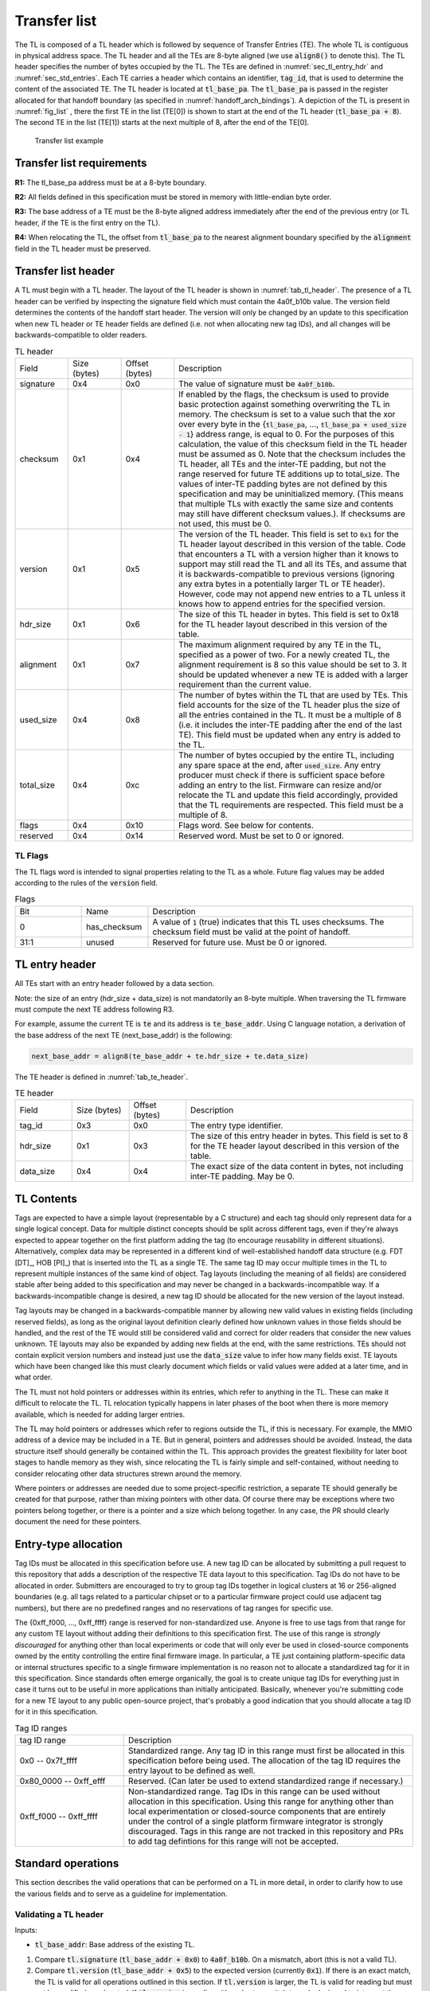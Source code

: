 .. SPDX-License-Identifier: CC-BY-SA-4.0
.. SPDX-FileCopyrightText: Copyright The Firmware Handoff Specification Contributors

.. default-role:: code

.. _sec_tl:

Transfer list
=============

The TL is composed of a TL header which is followed by sequence of Transfer
Entries (TE). The whole TL is contiguous in physical address space. The TL
header and all the TEs are 8-byte aligned (we use `align8()` to denote this).
The TL header specifies the number of bytes occupied by the
TL. The TEs are defined in :numref:`sec_tl_entry_hdr` and
:numref:`sec_std_entries`. Each TE carries a header which contains an
identifier, `tag_id`, that is used to determine the content of the associated
TE. The TL header is located at `tl_base_pa`. The `tl_base_pa` is passed in the
register allocated for that handoff boundary (as specified in
:numref:`handoff_arch_bindings`). A
depiction of the TL is present in :numref:`fig_list` , there the first TE in
the list (TE[0]) is shown to start at the end of the TL header
(`tl_base_pa + 8`). The second TE in the list (TE[1]) starts at the next multiple
of 8, after the end of the TE[0].


.. _fig_list:
.. figure:: images/handoff_list_diagram.svg
   :alt: Transfer list example
   :scale: 85%

   Transfer list example

Transfer list requirements
--------------------------

**R1:** The tl_base_pa address must be at a 8-byte boundary.

**R2:** All fields defined in this specification must be stored in memory with little-endian byte order.

**R3:** The base address of a TE must be the 8-byte aligned address immediately after the end of the previous entry (or TL header, if the TE is the first entry on the TL).

**R4:** When relocating the TL, the offset from `tl_base_pa` to the nearest alignment boundary specified by the `alignment` field in the TL header must be preserved.


Transfer list header
--------------------

A TL must begin with a TL header. The layout of the TL header is shown in
:numref:`tab_tl_header`.  The presence of a TL header can be verified by
inspecting the signature field which must contain the 4a0f_b10b value.  The
version field determines the contents of the handoff start header. The version
will only be changed by an update to this specification when new TL header or
TE header fields are defined (i.e. not when allocating new tag IDs), and all
changes will be backwards-compatible to older readers.

.. _tab_tl_header:
.. list-table:: TL header
   :widths: 2 2 2 9

   * - Field
     - Size (bytes)
     - Offset (bytes)
     - Description

   * - signature
     - 0x4
     - 0x0
     - The value of signature must be `4a0f_b10b`.

   * - checksum
     - 0x1
     - 0x4
     - If enabled by the flags, the checksum is used to provide basic protection against something overwriting the TL in memory. The checksum is set to a value such that the xor over every byte in the {`tl_base_pa`, …, `tl_base_pa + used_size - 1`} address range, is equal to 0. For the purposes of this calculation, the value of this checksum field in the TL header must be assumed as 0. Note that the checksum includes the TL header, all TEs and the inter-TE padding, but not the range reserved for future TE additions up to total_size. The values of inter-TE padding bytes are not defined by this specification and may be uninitialized memory. (This means that multiple TLs with exactly the same size and contents may still have different checksum values.). If checksums are not used, this must be 0.

   * - version
     - 0x1
     - 0x5
     - The version of the TL header. This field is set to |current_version| for the TL header layout described in this version of the table. Code that encounters a TL with a version higher than it knows to support may still read the TL and all its TEs, and assume that it is backwards-compatible to previous versions (ignoring any extra bytes in a potentially larger TL or TE header). However, code may not append new entries to a TL unless it knows how to append entries for the specified version.

   * - hdr_size
     - 0x1
     - 0x6
     - The size of this TL header in bytes. This field is set to 0x18 for the TL header layout described in this version of the table.

   * - alignment
     - 0x1
     - 0x7
     - The maximum alignment required by any TE in the TL, specified as a power of two. For a newly created TL, the alignment requirement is 8 so this value should be set to 3. It should be updated whenever a new TE is added with a larger requirement than the current value.

   * - used_size
     - 0x4
     - 0x8
     - The number of bytes within the TL that are used by TEs. This field accounts for the size of the TL header plus the size of all the entries contained in the TL. It must be a multiple of 8 (i.e. it includes the inter-TE padding after the end of the last TE). This field must be updated when any entry is added to the TL.

   * - total_size
     - 0x4
     - 0xc
     - The number of bytes occupied by the entire TL, including any spare space at the end, after `used_size`. Any entry producer must check if there is sufficient space before adding an entry to the list. Firmware can resize and/or relocate the TL and update this field accordingly, provided that the TL requirements are respected. This field must be a multiple of 8.

   * - flags
     - 0x4
     - 0x10
     - Flags word. See below for contents.

   * - reserved
     - 0x4
     - 0x14
     - Reserved word. Must be set to 0 or ignored.


TL Flags
^^^^^^^^

The TL flags word is intended to signal properties relating to the TL as a
whole. Future flag values may be added according to the rules of the `version`
field.

.. list-table:: Flags
   :widths: 2 2 8

   * - Bit
     - Name
     - Description

   * - 0
     - has_checksum
     - A value of `1` (true) indicates that this TL uses checksums. The checksum
       field must be valid at the point of handoff.

   * - 31:1
     - unused
     - Reserved for future use. Must be 0 or ignored.


.. _sec_tl_entry_hdr:

TL entry header
---------------

All TEs start with an entry header followed by a data section.

Note: the size of an entry (hdr_size + data_size) is not mandatorily an 8-byte
multiple. When traversing the TL firmware must compute the next TE address following
R3.

For example, assume the current TE is `te` and its address is `te_base_addr`.  Using
C language notation, a derivation of the base address of the next TE
(next_base_addr) is the following:

.. code-block:: C

   next_base_addr = align8(te_base_addr + te.hdr_size + te.data_size)

The TE header is defined in :numref:`tab_te_header`.

.. _tab_te_header:

.. list-table:: TE header
   :widths: 2 2 2 8

   * - Field
     - Size (bytes)
     - Offset (bytes)
     - Description

   * - tag_id
     - 0x3
     - 0x0
     - The entry type identifier.

   * - hdr_size
     - 0x1
     - 0x3
     - The size of this entry header in bytes. This field is set to 8 for the TE header layout described in this version of the table.

   * - data_size
     - 0x4
     - 0x4
     - The exact size of the data content in bytes, not including inter-TE padding. May be 0.


TL Contents
-----------

Tags are expected to have a simple layout (representable by a C structure) and
each tag should only represent data for a single logical concept. Data for
multiple distinct concepts should be split across different tags, even if
they're always expected to appear together on the first platform adding the tag
(to encourage reusability in different situations). Alternatively, complex data
may be represented in a different kind of well-established handoff data
structure (e.g. FDT [DT]_, HOB [PI]_) that is inserted into the TL as a single
TE. The same tag ID may occur multiple times in the TL to represent multiple
instances of the same kind of object. Tag layouts (including the meaning of all
fields) are considered stable after being added to this specification and may
never be changed in a backwards-incompatible way. If a backwards-incompatible
change is desired, a new tag ID should be allocated for the new version of the
layout instead.

Tag layouts may be changed in a backwards-compatible manner by allowing new
valid values in existing fields (including reserved fields), as long as the
original layout definition clearly defined how unknown values in those fields
should be handled, and the rest of the TE would still be considered valid and
correct for older readers that consider the new values unknown. TE layouts may
also be expanded by adding new fields at the end, with the same restrictions.
TEs should not contain explicit version numbers and instead just use the
`data_size` value to infer how many fields exist. TE layouts which have been
changed like this must clearly document which fields or valid values were added
at a later time, and in what order.

The TL must not hold pointers or addresses within its entries, which refer to
anything in the TL. These can make it difficult to relocate the TL. TL
relocation typically happens in later phases of the boot when there is more
memory available, which is needed for adding larger entries.

The TL may hold pointers or addresses which refer to regions outside the TL, if
this is necessary. For example, the MMIO address of a device may be included in
a TE. But in general, pointers and addresses should be avoided. Instead, the
data structure itself should generally be contained within the TL. This approach
provides the greatest flexibility for later boot stages to handle memory as they
wish, since relocating the TL is fairly simple and self-contained, without
needing to consider relocating other data structures strewn around the memory.

Where pointers or addresses are needed due to some project-specific restriction,
a separate TE should generally be created for that purpose, rather than mixing
pointers with other data. Of course there may be exceptions where two pointers
belong together, or there is a pointer and a size which belong together. In any
case, the PR should clearly document the need for these pointers.


Entry-type allocation
---------------------

Tag IDs must be allocated in this specification before use. A new tag ID can be
allocated by submitting a pull request to this repository that adds a
description of the respective TE data layout to this specification. Tag IDs do
not have to be allocated in order. Submitters are encouraged to try to group
tag IDs together in logical clusters at 16 or 256-aligned boundaries (e.g. all
tags related to a particular chipset or to a particular firmware project could
use adjacent tag numbers), but there are no predefined ranges and no
reservations of tag ranges for specific use.

The {0xff_f000, ..., 0xff_ffff} range is reserved for non-standardized use.
Anyone is free to use tags from that range for any custom TE layout without
adding their definitions to this specification first. The use of this range is
*strongly discouraged* for anything other than local experiments or code that
will only ever be used in closed-source components owned by the entity
controlling the entire final firmware image. In particular, a TE just
containing platform-specific data or internal structures specific to a single
firmware implementation is no reason not to allocate a standardized tag for it
in this specification. Since standards often emerge organically, the goal is to
create unique tag IDs for everything just in case it turns out to be useful in
more applications than initially anticipated. Basically, whenever you're
submitting code for a new TE layout to any public open-source project, that's
probably a good indication that you should allocate a tag ID for it in this
specification.

.. _tab_tag_id_ranges:

.. list-table:: Tag ID ranges
   :widths: 3 8

   * - tag ID range
     - Description

   * - 0x0 -- 0x7f_ffff
     - Standardized range. Any tag ID in this range must first be allocated in this specification before being used. The allocation of the tag ID requires the entry layout to be defined as well.

   * - 0x80_0000 -- 0xff_efff
     - Reserved. (Can later be used to extend standardized range if necessary.)

   * - 0xff_f000 -- 0xff_ffff
     - Non-standardized range. Tag IDs in this range can be used without allocation in this specification. Using this range for anything other than local experimentation or closed-source components that are entirely under the control of a single platform firmware integrator is strongly discouraged. Tags in this range are not tracked in this repository and PRs to add tag defintions for this range will not be accepted.


.. _sec_operations:

Standard operations
-------------------

This section describes the valid operations that can be performed on a TL in
more detail, in order to clarify how to use the various fields and to serve as a
guideline for implementation.

Validating a TL header
^^^^^^^^^^^^^^^^^^^^^^

.. default-role:: code

Inputs:

- `tl_base_addr`: Base address of the existing TL.

#. Compare `tl.signature` (`tl_base_addr + 0x0`) to `4a0f_b10b`. On a mismatch,
   abort (this is not a valid TL).

#. Compare `tl.version` (`tl_base_addr + 0x5`) to the expected version
   (currently |current_version|). If there is an exact match, the TL is valid
   for all operations outlined in this section. If `tl.version` is larger, the
   TL is valid for reading but must not be modified or relocated. If
   `tl.version` is smaller, either abort or switch to code designed to
   interpret the respective previous version of this specification (note that
   the version number `0x0` is illegal and processing should always abort if it
   is found).

#. *(optional)* Check that `tl.used_size` (`tl_base_addr + 0x8`) is smaller or equal
   to `tl.total_size` (`tl_base_addr + 0xc`), and that `tl.total_size` is smaller or
   equal to the size of the total area reserved for the TL (if known). If not,
   abort (TL is corrupted).

#. *(optional)* If `has_checksum`, check that the xor of `tl.used_size` bytes
   starting at `tl_base_addr` is 0x0. If not, abort (TL is corrupted).

Reading a TL
^^^^^^^^^^^^

Inputs:

- `tl_base_addr`: Base address of the existing TL.

#. Calculate `te_base_addr` as `align8(tl_base_addr + tl.hdr_size)`. (Do not
   hardcode the value for `tl.hdr_size`!)

#. While `te_base_addr - tl_base_addr` is smaller or equal to `tl.used_size`:

   #. *(optional)* Check that `te_base_addr + te.hdr_size + te.data_size - tl_base_addr`
      is smaller or equal to `tl.used_size`, otherwise abort (the TL is corrupted).

   #. If `te.tag_id` (`te_base_addr + 0x0`) is a known tag, interpret the data
      at `te_base_addr + te.hdr_size` accordingly. (Do not hardcode the value
      for `te.hdr_size`, even for known tags!) Otherwise, ignore the tag and
      proceed with the next step.

   #. Add `align8(te.hdr_size + te.data_size)` to `te_base_addr`.

Adding a new TE
^^^^^^^^^^^^^^^

Inputs:

- `tl_base_addr`: Base address of the TL to add a TE to.
- `new_tag_id`: ID number of the tag for the new TE.
- `new_data_size`: Size in bytes of the data to be encapsulated in the TE.
- [data]: Data to be copied into the TE or generated on the fly.

#. *(optional)* Follow the steps in `Reading a TL`_ to look for a TE where
   `te.tag_id` is `0x0` (XFERLIST_VOID) and `te.data_size` is greater or equal
   to `new_data_size`. If found:

   #. Remember `te.data_size` as `old_void_data_size`.

   #. Use the `te_base_addr` of this tag for the rest of the operation.

   #. If `has_checksum`, xor the `align8(new_data_size + 0x8)` bytes starting at
      `te_base_addr` with `tl.checksum`.

   #. Skip the next step (step 2) with all its substeps.

#. Calculate `te_base_addr` as `tl_base_addr + tl.used_size`.

   #. If `tl.total_size - tl.used_size` is smaller than `align8(new_data_size + 0x8)`,
      abort (not enough room to add TE).

   #. If `has_checksum`, xor the 4 bytes from `tl_base_addr + 0x8` with
      `tl_base_addr + 0xc` from `tl.checksum`.

   #. Add `align8(new_data_size + 0x8)` to `tl.used_size`.

   #. If `has_checksum`, xor the 4 bytes from `tl_base_addr + 0x8` to
      `tl_base_addr + 0xc` with `tl.checksum`.

#. Set `te.tag_id` (`te_base_addr + 0x0`) to `new_tag_id`.

#. Set `te.hdr_size` (`te_base_addr + 0x3`) to `8`.

#. Set `te.data_size` (`te_base_addr + 0x4`) to `new_data_size`.

#. Copy or generate the TE data into `te_base_addr + 0x8`.

#. If `has_checksum`, xor the `align8(new_data_size + 0x8)` bytes starting at
   `te_base_addr` with `tl.checksum`.

#. If an existing XFERLIST_VOID TE was chosen to be overwritten in step 1, and
   `old_void_data_size - new_data_size` is greater or equal to `0x8`:

   #. Use `te_base_addr + align8(new_data_size + 0x8)` as the new `te_base_addr`
      for a new XFERLIST_VOID tag.

   #. If `has_checksum`, xor the 8 bytes from `te_base_addr` to
      `te_base_addr + 0x8` with `tl.checksum`.

   #. Set `te.tag_id` (`te_base_addr + 0x0`) to `0x0` (XFERLIST_VOID).

   #. Set `te.hdr_size` (`te_base_addr + 0x3`) to `0x8`.

   #. Set `te.data_size` (`te_base_addr + 0x4`) to
      `old_void_data_size - align8(new_data_size) - 0x8`.

   #. If `has_checksum`, xor the 8 bytes from `te_base_addr` to
      `te_base_addr + 0x8` with `tl.checksum`.

Adding a new TE with special data alignment requirement
^^^^^^^^^^^^^^^^^^^^^^^^^^^^^^^^^^^^^^^^^^^^^^^^^^^^^^^

Inputs:

- `tl_base_addr`: Base address of the TL to add a TE to.
- `new_tag_id`: ID number of the tag for the new TE.
- `new_alignment`: The alignment boundary as a power of 2 that the data must be aligned to.
- `new_data_size`: Size in bytes of the data to be encapsulated in the TE.
- [data]: Data to be copied into the TE or generated on the fly.

#. Calculate `alignment_mask` as `(1 << new_alignment) - 1`.

#. If `(tl_base_addr + tl.used_size + 0x8) & alignment_mask` is not `0x0`, follow the
   steps in `Adding a new TE`_ with the following inputs (bypass the option to
   overwrite an existing XFERLIST_VOID TE):

   #. `tl_base_addr` remains the same

   #. `new_tag_id` is `0x0` (XFERLIST_VOID)

   #. `new_data_size` is `(1 << new_alignment) - ((tl_base_addr + tl.used_size + 0x8) & alignment_mask) - 0x8`.

   #. No data (i.e. just don't touch the bytes that form the data portion for this TE).

#. Follow the steps in `Adding a new TE`_ with the original inputs (again bypass
   the option to overwrite an existing XFERLIST_VOID TE).

#. If `new_alignment` is larger than `tl.alignment`:

   #. If `has_checksum`, xor `tl.alignment` with `tl.checksum`.

   #. Set `tl.alignment` to `new_alignment`.

   #. If `has_checksum`, xor `tl.alignment` with `tl.checksum`.

Creating a TL
^^^^^^^^^^^^^

Inputs:

- `tl_base_addr`: Base address where to place the new TL.
- `available_size`: Available size in bytes to reserve for the TL after `tl_base_addr`.

#. Check that `available_size` is larger than `0x18` (the assumed `tl.hdr_size`), otherwise abort.

#. Set `tl.signature` (`tl_base_addr + 0x0`) to `4a0f_b10b`.

#. Set `tl.checksum` (`tl_base_addr + 0x4`) to `0x0` (for now).

#. Set `tl.version` (`tl_base_addr + 0x5`) to |current_version|.

#. Set `tl.hdr_size` (`tl_base_addr + 0x6`) to `0x18`.

#. Set `tl.alignment` (`tl_base_addr + 0x7`) to `0x3`.

#. Set `tl.used_size` (`tl_base_addr + 0x8`) to `0x18` (the assumed `tl.hdr_size`).

#. Set `tl.total_size` (`tl_base_addr + 0xc`) to `available_size`.

#. If checksums are to be used, set `tl.flags` (`tl_base_addr + 0x10`) to `1`,
   else `0`. This is the value of `has_checksum`.

#. If `has_checksum`, calculate the checksum as the xor of all bytes from
   `tl_base_addr` to `tl_base_addr + tl.hdr_size`, and write the result to
   `tl.checksum`.

Relocating a TL
^^^^^^^^^^^^^^^

Inputs:

- `tl_base_addr`: Base address of the existing TL.
- `target_base`: Base address of the target region to relocate into.
- `target_size`: Size in bytes of the target region to relocate into.

#. Calculate `alignment_mask` as `(1 << tl.alignment) - 1`.

#. Calculate the current `alignment_offset` as `tl_base_addr & alignment_mask`.

#. Calculate `new_tl_base` as `(target_base & ~alignment_mask) + alignment_offset`.

#. If `new_tl_base` is below `target_base`, add `alignment_mask + 1` to `new_tl_base`.

#. If `new_tl_base - target_base + tl.used_size` is larger than `target_size`, abort
   (not enough space to relocate).

#. Copy `tl.used_size` bytes from `tl_base_addr` to `new_tl_base`.

#. If `has_checksum`, xor the the 4 bytes from `new_tl_base + 0xc`
   to `new_tl_base + 0x10` with `tl.checksum` (`new_tl_base + 0x4`).

#. Set `tl.total_size` (`new_tl_base + 0xc`) to `target_size - (new_tl_base - target_base)`.

#. If `has_checksum`, xor the 4 bytes from `new_tl_base + 0xc` to
   `new_tl_base + 0x10` with `tl.checksum` (`new_tl_base + 0x4`).


.. _sec_std_entries:

Standard transfer entries
-------------------------

The following entry types are currently defined:

- empty entry: tag_id = 0  (:numref:`void_entry`).
- fdt entry: tag_id = 1  (:numref:`fdt_entry`).
- single HOB block entry: tag_id = 2 (:numref:`hob_block_entry`).
- HOB list entry: tag_id = 3 (:numref:`hob_list_entry`).
- ACPI table aggregate entry: tag_id = 4 (:numref:`acpi_aggr_entry`).
- TPM event log entry: tag_id = 5 (:numref:`tpm_evlog_entry`).
- TPM CRB base entry: tag_id = 6 (:numref:`tpm_crb_base_entry`).
- Entries related to Trusted Firmware (:numref:`tf_entries`).
- Entries related to Open DICE (:numref:`opendice_entries`).

.. _void_entry:

Empty entry layout (XFERLIST_VOID)
^^^^^^^^^^^^^^^^^^^^^^^^^^^^^^^^^^

The empty or void entry should not contain any information to be consumed by any firmware stage.
The intent of the void entry type is to remove information from the list without needing to
relocate subsequent entries, or to create padding for entries that require a specific alignment.
Void entries may be freely overwritten with new TEs, provided the resulting TL remains valid
(i.e. a void entry can only be overwritten by a TE of equal or smaller size; if the size is more
than 8 bytes smaller, a new void entry must be created behind the new TE to cover the remaining
space up to the next TE).

.. _tab_void:
.. list-table:: Empty type layout
   :widths: 2 2 2 8

   * - Field
     - Size (bytes)
     - Offset (bytes)
     - Description

   * - tag_id
     - 0x3
     - 0x0
     - The tag_id field must be set to **0**.

   * - hdr_size
     - 0x1
     - 0x3
     - |hdr_size_desc|

   * - data_size
     - 0x4
     - 0x4
     - The size of the void space in bytes. May be 0. For XFERLIST_VOID,
       data_size *MUST* be a multiple of 8 (i.e. there must be no space left to
       inter-TE padding after this TE).

   * - void_data
     - data_size
     - hdr_size
     - Void content


.. _fdt_entry:

FDT entry layout (XFERLIST_FDT)
^^^^^^^^^^^^^^^^^^^^^^^^^^^^^^^

The fdt is defined in [DT]_. The FDT TE contains the fdt in the data section.
The intent of the FDT entry is to carry the hardware description devicetree in
the flattened devicetree (FDT) [DT]_ representation.

.. _tab_fdt:
.. list-table:: FDT type layout
   :widths: 2 2 2 8

   * - Field
     - Size (bytes)
     - Offset (bytes)
     - Description

   * - tag_id
     - 0x3
     - 0x0
     - The tag_id field must be set to **1**.

   * - hdr_size
     - 0x1
     - 0x3
     - |hdr_size_desc|

   * - data_size
     - 0x4
     - 0x4
     - The size of the FDT in bytes.

   * - fdt
     - data_size
     - hdr_size
     - The fdt field contains the hardware description fdt.


.. _hob_block_entry:

HOB block entry layout (XFERLIST_HOB_B)
^^^^^^^^^^^^^^^^^^^^^^^^^^^^^^^^^^^^^^^

The HOB is defined in [PI]_. This entry type encapsulates a single HOB block.
The intent of the HOB block entry is to hold a single HOB block. A complete HOB
list can then be constructed, by a receiver, by obtaining all the HOB blocks in
the TL and following the HOB list requirements defined in [PI]_.

.. _tab_hob_block:
.. list-table:: HOB block type layout
   :widths: 2 2 2 8

   * - Field
     - Size (bytes)
     - Offset (bytes)
     - Description

   * - tag_id
     - 0x3
     - 0x0
     - The tag_id field must be set to **2**.

   * - hdr_size
     - 0x1
     - 0x3
     - |hdr_size_desc|

   * - data_size
     - 0x4
     - 0x4
     - The size of the HOB block in bytes.

   * - hob_block
     - data_size
     - hdr_size
     - Holds a single HOB block.


.. _hob_list_entry:

HOB list entry layout (XFERLIST_HOB_L)
^^^^^^^^^^^^^^^^^^^^^^^^^^^^^^^^^^^^^^

The HOB list is defined in [PI]_. The HOB list starts with a PHIT block and can
contain an arbitrary number of HOB blocks. This entry type encapsulates a
complete HOB list.  An enclosed HOB list must respect the HOB list constraints
specified in [PI]_.

.. _tab_hob_list:
.. list-table:: HOB list type layout
   :widths: 2 2 2 8

   * - Field
     - Size (bytes)
     - Offset (bytes)
     - Description

   * - tag_id
     - 0x3
     - 0x0
     - The tag_id field must be set to **3**.

   * - hdr_size
     - 0x1
     - 0x3
     - |hdr_size_desc|

   * - data_size
     - 0x4
     - 0x4
     - The size of the HOB list in bytes.

   * - hob_list
     - data_size
     - hdr_size
     - Holds a complete HOB list.


.. _acpi_aggr_entry:

ACPI table aggregate entry layout (XFERLIST_ACPI_AGGR)
^^^^^^^^^^^^^^^^^^^^^^^^^^^^^^^^^^^^^^^^^^^^^^^^^^^^^^

This entry type holds one or more ACPI tables. The first table must start at
offset `hdr_size` from the start of the entry. Since ACPI tables usually have an
alignment requirement larger than 8, writers may first need to create an
XFERLIST_VOID padding entry so that the subsequent `te_base_addr + te.hdr_size`
will be correctly aligned. Any subsequent ACPI tables must be located at the
next 16-byte alligned address following the preceding ACPI table. Note that each
ACPI table has a `Length` field in the ACPI table header [ACPI]_, which must be
used to determine the end of the ACPI table.  The `data_size` value must be set
such that the last ACPI table in this entry ends at offset
`hdr_size + data_size` from the start of the entry.

.. _tab_acpi_aggr:
.. list-table:: ACPI table aggregate type layout
   :widths: 2 2 2 8

   * - Field
     - Size (bytes)
     - Offset (bytes)
     - Description

   * - tag_id
     - 0x3
     - 0x0
     - The tag_id field must be set to **4**.

   * - hdr_size
     - 0x1
     - 0x3
     - |hdr_size_desc|

   * - data_size
     - 0x4
     - 0x4
     - The size of all included ACPI tables + padding in bytes.

   * - acpi_tables
     - data_size
     - hdr_size
     - One or more ACPI tables.


.. _tpm_evlog_entry:

TPM event log table entry layout (XFERLIST_EVLOG)
^^^^^^^^^^^^^^^^^^^^^^^^^^^^^^^^^^^^^^^^^^^^^^^^^
This entry type holds TPM-related information for a platform. The TPM event log
info is a region containing a TPM event log as defined by TCG EFI Protocol
Specification [TCG_EFI]_.

.. _tab_tpm_evlog:
.. list-table:: TPM event log type layout
   :widths: 2 2 4 8

   * - Field
     - Size (bytes)
     - Offset (bytes)
     - Description

   * - tag_id
     - 0x3
     - 0x0
     - The tag_id field must be set to **5**.

   * - hdr_size
     - 0x1
     - 0x3
     - |hdr_size_desc|

   * - data_size
     - 0x4
     - 0x4
     - The size of the event log in bytes + sizeof(flags) i.e. 0x4.

   * - flags
     - 0x4
     - hdr_size
     - flags are intended to signal properties of this TE. Bit 0 is
       need_to_replay flag. Some firmware components may compute measurements
       to be extended into a TPM and add them to the TPM event log, but those
       components are unable  to access the TPM themselves. In this case, the
       component should set the "need_to_replay" flag so that the next
       component in the boot chain is aware that the PCRs have not been
       extended. A component with access to the TPM would replay the event log
       by reading each measurement recorded and extending it into the TPM. Once
       the measurements are extended into the TPM, then the "need_to_replay"
       flag must be cleared if the transfer list is passed to additional
       firmware components. Default value is "0". Other bits should be set to
       zero.

   * - event_log
     - data_size - 0x4
     - hdr_size + 0x4
     - Holds a complete event log.


.. _tpm_crb_base_entry:

TPM CRB base address table entry layout (XFERLIST_TPM_CRB_BASE)
^^^^^^^^^^^^^^^^^^^^^^^^^^^^^^^^^^^^^^^^^^^^^^^^^^^^^^^^^^^^^^^
The CRB info defines the address of a region of memory that has been carved out
and reserved for use as a TPM Command Response Buffer interface.

.. _tab_tpm_crb_base:
.. list-table:: TPM CRB base type layout
   :widths: 4 2 4 8

   * - Field
     - Size (bytes)
     - Offset (bytes)
     - Description

   * - tag_id
     - 0x3
     - 0x0
     - The tag_id field must be set to **6**.

   * - hdr_size
     - 0x1
     - 0x3
     - |hdr_size_desc|

   * - data_size
     - 0x4
     - 0x4
     - This value should be set to **0xc** i.e. sizeof(crb_base_address) + sizeof(crb_size).

   * - crb_base_address
     - 0x8
     - hdr_size
     - The physical base address of a region of memory reserved for use as a
       TPM's Command Response Buffer region.

   * - crb_size
     - 0x4
     - hdr_size + 0x8
     - Size of CRB.



.. _tf_entries:

Entries related to Trusted Firmware
^^^^^^^^^^^^^^^^^^^^^^^^^^^^^^^^^^^

The following entry types are defined for Trusted Firmware projects,
including TF-A and OP-TEE:

**OP-TEE pageable part address entry layout (XFERLIST_OPTEE_PAGEABLE_PART_ADDR)**

This entry type holds the address of OP-TEE pageable part which is described in
[OPTEECore]_.
This address (of type 'uint64_t') is used when OPTEED (OP-TEE Dispatcher)
is the Secure Payload Dispatcher, indicating where to load the pageable image of
the OP-TEE OS.

.. _tab_optee_pageable_part_address:
.. list-table:: OP-TEE pageable part address type layout
   :widths: 2 2 2 8

   * - Field
     - Size (bytes)
     - Offset (bytes)
     - Description

   * - tag_id
     - 0x3
     - 0x0
     - The tag_id field must be set to **0x100**.

   * - hdr_size
     - 0x1
     - 0x3
     - |hdr_size_desc|

   * - data_size
     - 0x4
     - 0x4
     - The size (in bytes) of the address of OP-TEE pageable part which must be set to **8**.

   * - pp_addr
     - 0x8
     - hdr_size
     - Holds the address of OP-TEE pageable part

**DT formatted SPMC manifest entry layout (XFERLIST_DT_SPMC_MANIFEST)**

This entry type holds the SPMC (Secure Partition Manager Core) manifest image
which is in DT format [DT]_ and described in [TFAFFAMB]_.
This manifest contains the SPMC attribute node consumed by the SPMD
(Secure Partition Manager Dispatcher) at boot time.

.. _tab_dt_spmc_manifest:
.. list-table:: DT formatted SPMC manifest type layout
   :widths: 2 2 2 8

   * - Field
     - Size (bytes)
     - Offset (bytes)
     - Description

   * - tag_id
     - 0x3
     - 0x0
     - The tag_id field must be set to **0x101**.

   * - hdr_size
     - 0x1
     - 0x3
     - |hdr_size_desc|

   * - data_size
     - 0x4
     - 0x4
     - The size of SPMC manifest in bytes.

   * - spmc_man
     - data_size
     - hdr_size
     - Holds a SPMC manifest image in DT format.

**AArch64 executable entry point information (XFERLIST_EXEC_EP_INFO64)**

This entry type holds the AArch64 variant of `entry_point_info`.
`entry_point_info` is a TF-A-specific data structure [TF_BL31]_ used to
represent the execution state of an image; that is, the state of general purpose
registers, PC, and SPSR.

This information is used by clients to setup the execution environment of
subsequent images. A concrete example is the execution of a bootloader such as
U-Boot in non-secure mode. In TF-A, the runtime firmware BL31 uses an
`entry_point_info` structure corresponding to the bootloader, to setup the
general and special purpose registers. Following conventions
outlined in :ref:`aarch64_receiver`, the general purpose registers consumed
by the bootloader contain the base addresses of the device tree, and transfer
list; along with the transfer list signature.

In practice, control might be transferred from BL31 to any combination of
software running in Secure, Non-Secure, or Realm modes.

.. _tab_entry_point_info:
.. list-table:: Entry point info type layout
   :widths: 2 5 2 6

   * - Field
     - Size (bytes)
     - Offset (bytes)
     - Description

   * - tag_id
     - 0x3
     - 0x0
     - The tag_id field must be set to **0x102**.

   * - hdr_size
     - 0x1
     - 0x3
     - |hdr_size_desc|

   * - data_size
     - 0x4
     - 0x4
     - Size of the `entry_point_info` structure in bytes.

   * - ep_info
     - `sizeof(entry_point_info)`
     - hdr_size
     - Holds a single `entry_point_info` structure.

**Read-Write Memory Layout Entry Layout (XFERLIST_RW_MEM_LAYOUT64)**

This entry type holds a structure that describes the layout of a read-write
memory region.

For example, TF-A uses it to convey to BL2 the extent of memory it has available
to perform read-write operations on. BL2 maps the memory described by the layout
into its memory map during platform setup. If other memory types are required
(i.e. read-only memory) separate TE's should be defined.

.. _tab_rw_mem_layout:
.. list-table:: Layout for a RW memory layout entry
   :widths: 2 5 5 6

   * - Field
     - Size (bytes)
     - Offset (bytes)
     - Description

   * - tag_id
     - 0x3
     - 0x0
     - The tag_id field must be set to **104**.

   * - hdr_size
     - 0x1
     - 0x3
     - |hdr_size_desc|

   * - data_size
     - 0x4
     - 0x4
     - The size of the layout in bytes.

   * - addr
     - 0x8
     - hdr_size
     - The base address of the memory region.

   * - size
     - 0x8
     - hdr_size + 0x8
     - The size of the memory region.

.. _opendice_entries:

Entries related to Open DICE
^^^^^^^^^^^^^^^^^^^^^^^^^^^^

These entries contain [Open-DICE]_ information elements that must be transferred between boot stages in a DICE architecture where a DICE Protection Environment (DPE) is not used.

This includes the Compound Device Identifier (CDI) used for attestation and the CDI used for sealing, as well as the accumulated certificate chain.

.. note::
  As described in [DICE]_, CDIs are very sensitive data and are as long-lived as the layers they represent.
  Each layer is therefore responsible for the proper handling of the CDIs it owns, as well as the derived cryptographic key material.
  In particular, any given layer is expected to use and erase the CDI it received.
  While the CDI is used, the layer needs the ability to prevent access to the CDI and disclosure of the value.

The following entry types are currently defined:

**CDI for attestation (XFERLIST_OPENDICE_CDI_ATTEST)**

This entry type holds the "Attestation CDI" described in [Open-DICE]_.

The CDI computed by the Sender's boot stage SHALL be added to the TL.
The CDI received from the previous boot stage (i.e., DICE layer) MUST NOT be forwarded.

.. _tab_dice_cdi_attest:
.. list-table:: DICE attestation CDI
   :widths: 2 2 2 8

   * - Field
     - Size (bytes)
     - Offset (bytes)
     - Description

   * - tag_id
     - 0x3
     - 0x0
     - The tag_id field must be set to **0x200**.

   * - hdr_size
     - 0x1
     - 0x3
     - |hdr_size_desc|

   * - data_size
     - 0x4
     - 0x4
     - The size (in bytes) of the CDI

   * - profile_id
     - 0x4
     - 0x8
     - the Open DICE profile identifier (See :numref:`opendice_profile_id` for the allowed values)

   * - cdi_attest
     - data_size - 0x4
     - 0xc
     - Holds the CDI used for attestation

**CDI for sealing (XFERLIST_OPENDICE_CDI_SEAL)**

This entry type holds the "Sealing CDI" described in [Open-DICE]_.

The CDI computed by the Sender's boot stage SHALL be added to the TL.
The CDI received from the previous boot stage (i.e., DICE layer) MUST NOT be forwarded.

.. _tab_dice_cdi_seal:
.. list-table:: DICE sealing CDI
   :widths: 2 2 2 8

   * - Field
     - Size (bytes)
     - Offset (bytes)
     - Description

   * - tag_id
     - 0x3
     - 0x0
     - The tag_id field must be set to **0x201**.

   * - hdr_size
     - 0x1
     - 0x3
     - |hdr_size_desc|

   * - data_size
     - 0x4
     - 0x4
     - The size (in bytes) of the sealing CDI

   * - profile_id
     - 0x4
     - 0x8
     - the Open DICE profile identifier (See :numref:`opendice_profile_id` for the allowed values)

   * - cdi_seal
     - data_size - 0x4
     - 0xc
     - Holds the CDI used for sealing

**Certificate (XFERLIST_OPENDICE_CERT)**

This entry type holds one certificate of the Open DICE certificate chain.

No specific certificate format is mandated.
Examples of certificate formats include X.509, CWT, and C509.
Note that, in general, one chain MAY contain certificates in different formats.

The Sender SHALL add an entry of this type containing the layer's certificate.

The leaf layer will collect all the entries of this type to reconstruct the certificate chain.

.. _tab_opendice_cert:
.. list-table:: DICE certificate chain
   :widths: 2 2 2 8

   * - Field
     - Size (bytes)
     - Offset (bytes)
     - Description

   * - tag_id
     - 0x3
     - 0x0
     - The tag_id field must be set to **0x202**.

   * - hdr_size
     - 0x1
     - 0x3
     - |hdr_size_desc|

   * - data_size
     - 0x4
     - 0x4
     - The size (in bytes) of the certificate chain

   * - profile_id
     - 0x4
     - 0x8
     - the Open DICE profile identifier (See :numref:`opendice_profile_id` for the allowed values)

   * - cert
     - data_size - 0x4
     - 0xc
     - Holds the certificate for the next layer, produced by the current layer

.. _opendice_profile_id:

Profile Identifiers
"""""""""""""""""""

.. _tab_opendice_profile_id:
.. list-table:: Open-DICE Profile Identifiers
   :widths: 3 8 8

   * - profile_id
     - Profile Name
     - Reference

   *  - 0x0001
      - android.14
      - [Android-Open-DICE]_

   *  - 0x0002
      - android.15
      - [Android-Open-DICE]_

   *  - 0x0003
      - android.16
      - [Android-Open-DICE]_

Open-DICE profiles SHALL be registered in :numref:`tab_opendice_profile_id`.

.. |hdr_size_desc| replace:: The size of this entry header in bytes must be set to **8**.
.. |current_version| replace:: `0x1`
